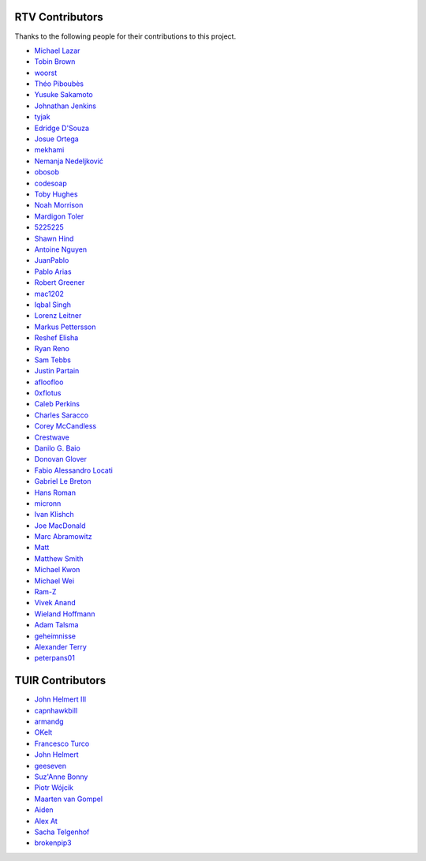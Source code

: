 ================
RTV Contributors
================

Thanks to the following people for their contributions to this project.

* `Michael Lazar <https://github.com/michael-lazar>`_
* `Tobin Brown <https://github.com/Brobin>`_
* `woorst <https://github.com/woorst>`_
* `Théo Piboubès <https://github.com/ThePib>`_
* `Yusuke Sakamoto <https://github.com/yskmt>`_
* `Johnathan Jenkins <https://github.com/shaggytwodope>`_
* `tyjak <https://github.com/tyjak>`_
* `Edridge D'Souza <https://github.com/edridgedsouza>`_
* `Josue Ortega <https://github.com/noahfx>`_
* `mekhami <https://github.com/mekhami>`_
* `Nemanja Nedeljković <https://github.com/nemanjan00>`_
* `obosob <https://github.com/obosob>`_
* `codesoap <https://github.com/codesoap>`_
* `Toby Hughes <https://github.com/tobywhughes>`_
* `Noah Morrison <https://github.com/noahmorrison>`_
* `Mardigon Toler <https://github.com/mardigontoler>`_
* `5225225 <https://github.com/5225225>`_
* `Shawn Hind <https://github.com/shawnhind>`_
* `Antoine Nguyen <https://github.com/anhtuann>`_
* `JuanPablo <https://github.com/juanpabloaj>`_
* `Pablo Arias <https://github.com/pabloariasal>`_
* `Robert Greener <https://github.com/ragreener1>`_
* `mac1202 <https://github.com/mac1202>`_
* `Iqbal Singh <https://github.com/nagracks>`_
* `Lorenz Leitner <https://github.com/LoLei>`_
* `Markus Pettersson <https://github.com/MarkusPettersson98>`_
* `Reshef Elisha <https://github.com/ReshefElisha>`_
* `Ryan Reno <https://github.com/rreno>`_
* `Sam Tebbs <https://github.com/SamTebbs33>`_
* `Justin Partain <https://github.com/jupart>`_
* `afloofloo <https://github.com/afloofloo>`_
* `0xflotus <https://github.com/0xflotus>`_
* `Caleb Perkins <https://github.com/calebperkins>`_
* `Charles Saracco <https://github.com/crsaracco>`_
* `Corey McCandless <https://github.com/cmccandless>`_
* `Crestwave <https://github.com/Crestwave>`_
* `Danilo G. Baio <https://github.com/dbaio>`_
* `Donovan Glover <https://github.com/GloverDonovan>`_
* `Fabio Alessandro Locati <https://github.com/Fale>`_
* `Gabriel Le Breton <https://github.com/GabLeRoux>`_
* `Hans Roman <https://github.com/snahor>`_
* `micronn <https://github.com/micronn>`_
* `Ivan Klishch <https://github.com/klivan>`_
* `Joe MacDonald <https://github.com/joeythesaint>`_
* `Marc Abramowitz <https://github.com/msabramo>`_
* `Matt <https://github.com/mehandes>`_
* `Matthew Smith <https://github.com/msmith491>`_
* `Michael Kwon <https://github.com/mskwon>`_
* `Michael Wei <https://github.com/no2chem>`_
* `Ram-Z <https://github.com/Ram-Z>`_
* `Vivek Anand <https://github.com/vivekanand1101>`_
* `Wieland Hoffmann <https://github.com/mineo>`_
* `Adam Talsma <https://github.com/a-tal>`_
* `geheimnisse <https://github.com/geheimnisse>`_
* `Alexander Terry <https://github.com/mralext20>`_
* `peterpans01 <https://github.com/peterpans01>`_

=================
TUIR Contributors
=================

* `John Helmert III <jchelmertt3@gmail.com>`_
* `capnhawkbill <captain@stoarmfugel.localdomain>`_
* `armandg <armandg@gmail.com>`_
* `OKelt <oakelton@gmail.com>`_
* `Francesco Turco <fturco@fastmail.fm>`_
* `John Helmert <jchelmertt3@gmail.com>`_
* `geeseven <2251985-geeseven@users.noreply.gitlab.com>`_
* `Suz'Anne Bonny <swannty@hotmail.com>`_
* `Piotr Wójcik <chocimier@tlen.pl>`_
* `Maarten van Gompel <proycon@anaproy.nl>`_
* `Aiden <aiden.sobey@agworld.com.au>`_
* `Alex At <https://gitlab.com/whyglobaleyes>`_
* `Sacha Telgenhof <https://gitlab.com/stelgenhof>`_
* `brokenpip3 <https://gitlab.com/brokenpip3>`_
